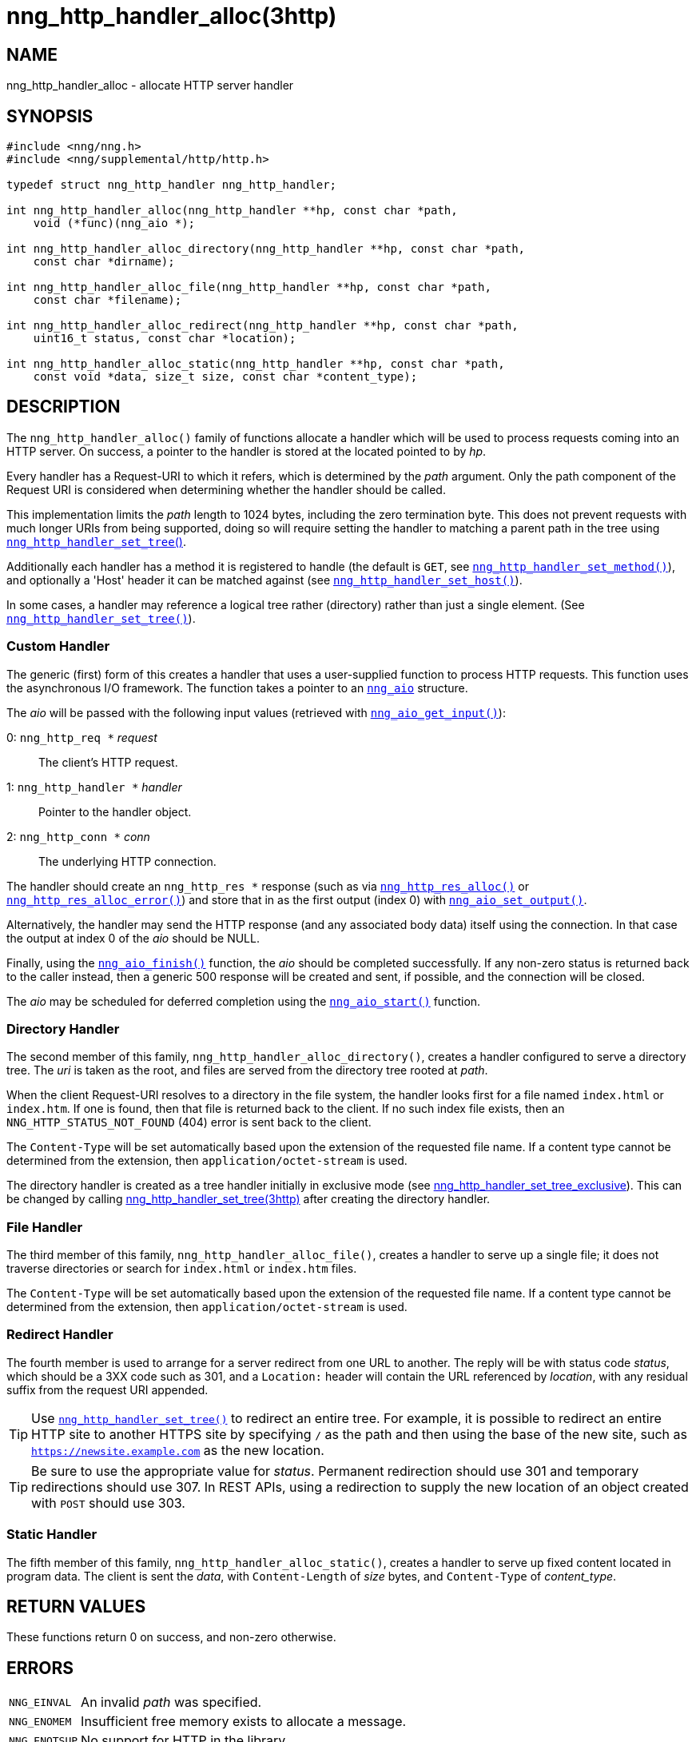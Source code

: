= nng_http_handler_alloc(3http)
//
// Copyright 2018 Staysail Systems, Inc. <info@staysail.tech>
// Copyright 2018 Capitar IT Group BV <info@capitar.com>
// Copyright 2020 Dirac Research <robert.bielik@dirac.com>
//
// This document is supplied under the terms of the MIT License, a
// copy of which should be located in the distribution where this
// file was obtained (LICENSE.txt).  A copy of the license may also be
// found online at https://opensource.org/licenses/MIT.
//

== NAME

nng_http_handler_alloc - allocate HTTP server handler

== SYNOPSIS

[source, c]
----
#include <nng/nng.h>
#include <nng/supplemental/http/http.h>

typedef struct nng_http_handler nng_http_handler;

int nng_http_handler_alloc(nng_http_handler **hp, const char *path,
    void (*func)(nng_aio *);

int nng_http_handler_alloc_directory(nng_http_handler **hp, const char *path,
    const char *dirname);

int nng_http_handler_alloc_file(nng_http_handler **hp, const char *path,
    const char *filename);

int nng_http_handler_alloc_redirect(nng_http_handler **hp, const char *path,
    uint16_t status, const char *location);

int nng_http_handler_alloc_static(nng_http_handler **hp, const char *path,
    const void *data, size_t size, const char *content_type);
----

== DESCRIPTION

The `nng_http_handler_alloc()` family of functions allocate a handler
which will be used to process requests coming into an HTTP server.
On success, a pointer to the handler is stored at the located pointed to
by _hp_.

Every handler has a Request-URI to which it refers, which is determined
by the _path_ argument.
Only the path component of the Request URI is
considered when determining whether the handler should be called.

This implementation limits the _path_ length to 1024 bytes, including the
zero termination byte.  This does not prevent requests with much longer
URIs from being supported, doing so will require setting the handler
to matching a parent path in the tree using
xref:nng_http_handler_set_tree.3http.adoc[`nng_http_handler_set_tree`()].

Additionally each handler has a method it is registered to handle
(the default is `GET`, see
xref:nng_http_handler_set_method.3http.adoc[`nng_http_handler_set_method()`]), and
optionally a 'Host' header it can be matched against (see
xref:nng_http_handler_set_host.3http.adoc[`nng_http_handler_set_host()`]).

In some cases, a handler may reference a logical tree rather (directory)
rather than just a single element.
(See xref:nng_http_handler_set_tree.3http.adoc[`nng_http_handler_set_tree()`]).

=== Custom Handler

The generic (first) form of this creates a handler that uses a user-supplied
function to process HTTP requests.
This function uses the asynchronous I/O framework.
The function takes a pointer to an xref:nng_aio.5.adoc[`nng_aio`] structure.

The _aio_ will be passed with the following input values (retrieved with
xref:nng_aio_get_input.3.adoc[`nng_aio_get_input()`]):

   0: `nng_http_req *` __request__:: The client's HTTP request.
   1: `nng_http_handler *` __handler__:: Pointer to the handler object.
   2: `nng_http_conn *` __conn__:: The underlying HTTP connection.

The handler should create an `nng_http_res *` response (such as via
xref:nng_http_res_alloc.3http.adoc[`nng_http_res_alloc()`] or
xref:nng_http_res_alloc_error.3http.adoc[`nng_http_res_alloc_error()`]) and store that
in as the first output (index 0) with
xref:nng_aio_set_output.3.adoc[`nng_aio_set_output()`].

Alternatively, the handler may send the HTTP response (and any associated
body data) itself using the connection.
In that case the output at index 0 of the _aio_ should be NULL.

Finally, using the xref:nng_aio_finish.3.adoc[`nng_aio_finish()`] function, the
_aio_ should be completed successfully.
If any non-zero status is returned back to the caller instead,
then a generic 500 response will be created and
sent, if possible, and the connection will be closed.

The _aio_ may be scheduled for deferred completion using the
xref:nng_aio_start.3.adoc[`nng_aio_start()`] function.

=== Directory Handler

The second member of this family, `nng_http_handler_alloc_directory()`, creates
a handler configured to serve a directory tree.
The _uri_ is taken as the root, and files are served from the directory
tree rooted at _path_.

When the client Request-URI resolves to a directory in the file system,
the handler looks first for a file named `index.html` or `index.htm`.
If one is found, then that file is returned back to the client.
If no such index file exists, then an `NNG_HTTP_STATUS_NOT_FOUND` (404) error is
sent back to the client.

The `Content-Type` will be set automatically based upon the extension
of the requested file name. If a content type cannot be determined from
the extension, then `application/octet-stream` is used.

The directory handler is created as a tree handler initially in exclusive mode (see
xref:nng_http_handler_set_tree.3http.adoc[nng_http_handler_set_tree_exclusive]).
This can be changed by calling
xref:nng_http_handler_set_tree.3http.adoc[nng_http_handler_set_tree(3http)]
after creating the directory handler.

=== File Handler

The third member of this family, `nng_http_handler_alloc_file()`, creates
a handler to serve up a single file; it does not traverse directories
or search for `index.html` or `index.htm` files.

The `Content-Type` will be set automatically based upon the extension
of the requested file name.
If a content type cannot be determined from
the extension, then `application/octet-stream` is used.

=== Redirect Handler

The fourth member is used to arrange for a server redirect from one
URL to another.
The reply will be with status code __status__, which should be a 3XX
code such as 301, and a `Location:` header will contain the URL
referenced by __location__, with any residual suffix from the request
URI appended.

TIP: Use xref:nng_http_handler_set_tree.3http.adoc[`nng_http_handler_set_tree()`]
to redirect an entire tree.
For example, it is possible to redirect an entire HTTP site to another
HTTPS site by specifying `/` as the path and then using the base
of the new site, such as `https://newsite.example.com` as the
new location.

TIP: Be sure to use the appropriate value for __status__.
Permanent redirection should use 301 and temporary redirections should use 307.
In REST APIs, using a redirection to supply the new location of an object
created with `POST` should use 303.

=== Static Handler

The fifth member of this family, `nng_http_handler_alloc_static()`, creates
a handler to serve up fixed content located in program data.
The client is
sent the _data_, with `Content-Length` of _size_ bytes, and `Content-Type` of
__content_type__.

== RETURN VALUES

These functions return 0 on success, and non-zero otherwise.

== ERRORS

[horizontal]
`NNG_EINVAL`:: An invalid _path_ was specified.
`NNG_ENOMEM`:: Insufficient free memory exists to allocate a message.
`NNG_ENOTSUP`:: No support for HTTP in the library.

== SEE ALSO

[.text-left]
xref:nng_aio_start.3.adoc[nng_aio_start(3)],
xref:nng_aio_finish.3.adoc[nng_aio_finish(3)],
xref:nng_aio_get_input.3.adoc[nng_aio_get_input(3)],
xref:nng_aio_set_output.3.adoc[nng_aio_set_output(3)],
xref:nng_http_handler_collect_body.3http.adoc[nng_http_handler_collect_body(3http)],
xref:nng_http_handler_free.3http.adoc[nng_http_handler_free(3http)],
xref:nng_http_handler_set_host.3http.adoc[nng_http_handler_set_host(3http)],
xref:nng_http_handler_set_method.3http.adoc[nng_http_handler_set_method(3http)],
xref:nng_http_handler_set_tree.3http.adoc[nng_http_handler_set_tree(3http)],
xref:nng_http_handler_set_tree.3http.adoc[nng_http_handler_set_tree_exclusive(3http)],
xref:nng_http_res_alloc.3http.adoc[nng_http_res_alloc(3http)],
xref:nng_http_res_alloc_error.3http.adoc[nng_http_res_alloc_error(3http)],
xref:nng_http_server_add_handler.3http.adoc[nng_http_server_add_handler(3http)],
xref:nng_strerror.3.adoc[nng_strerror(3)],
xref:nng_aio.5.adoc[nng_aio(5)],
xref:nng.7.adoc[nng(7)]
